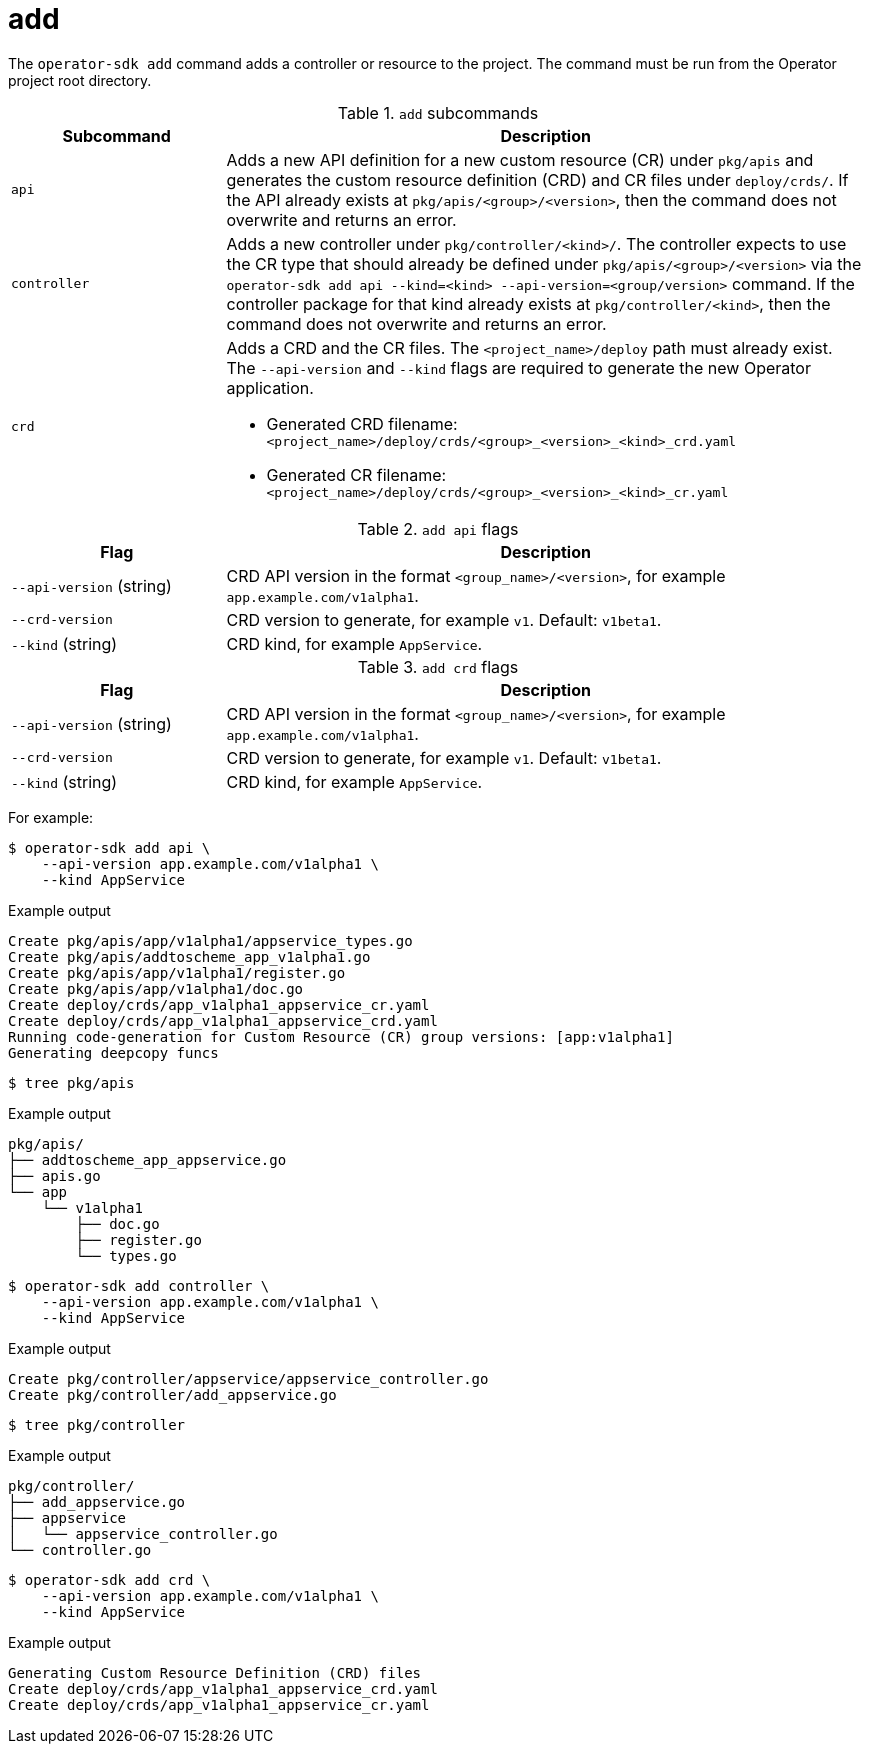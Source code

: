 // Module included in the following assemblies:
//
// * operators/operator_sdk/osdk-cli-reference.adoc

[id="osdk-cli-reference-add_{context}"]
= add

The `operator-sdk add` command adds a controller or resource to the project. The command must be run from the Operator project root directory.

.`add` subcommands
[options="header",cols="1,3"]
|===
|Subcommand |Description

|`api`
|Adds a new API definition for a new custom resource (CR) under `pkg/apis` and generates the custom resource definition (CRD) and CR files under `deploy/crds/`. If the API already exists at `pkg/apis/<group>/<version>`, then the command does not overwrite and returns an error.

|`controller`
|Adds a new controller under `pkg/controller/<kind>/`. The controller expects to use the CR type that should already be defined under `pkg/apis/<group>/<version>` via the `operator-sdk add api --kind=<kind> --api-version=<group/version>` command. If the controller package for that kind already exists at `pkg/controller/<kind>`, then the command does not overwrite and returns an error.

|`crd`
a|Adds a CRD and the CR files. The `<project_name>/deploy` path must already exist. The `--api-version` and `--kind` flags are required to generate the new Operator application.

* Generated CRD filename: `<project_name>/deploy/crds/<group>_<version>_<kind>_crd.yaml`
* Generated CR filename: `<project_name>/deploy/crds/<group>_<version>_<kind>_cr.yaml`
|===

.`add api` flags
[options="header",cols="1,3"]
|===
|Flag |Description

|`--api-version` (string)
|CRD API version in the format `<group_name>/<version>`, for example `app.example.com/v1alpha1`.

|`--crd-version`
|CRD version to generate, for example `v1`. Default: `v1beta1`.

|`--kind` (string)
|CRD kind, for example `AppService`.
|===

.`add crd` flags
[options="header",cols="1,3"]
|===
|Flag |Description

|`--api-version` (string)
|CRD API version in the format `<group_name>/<version>`, for example `app.example.com/v1alpha1`.

|`--crd-version`
|CRD version to generate, for example `v1`. Default: `v1beta1`.

|`--kind` (string)
|CRD kind, for example `AppService`.
|===

For example:

[source,terminal]
----
$ operator-sdk add api \
    --api-version app.example.com/v1alpha1 \
    --kind AppService
----

.Example output
[source,terminal]
----
Create pkg/apis/app/v1alpha1/appservice_types.go
Create pkg/apis/addtoscheme_app_v1alpha1.go
Create pkg/apis/app/v1alpha1/register.go
Create pkg/apis/app/v1alpha1/doc.go
Create deploy/crds/app_v1alpha1_appservice_cr.yaml
Create deploy/crds/app_v1alpha1_appservice_crd.yaml
Running code-generation for Custom Resource (CR) group versions: [app:v1alpha1]
Generating deepcopy funcs
----

[source,terminal]
----
$ tree pkg/apis
----

.Example output
[source,terminal]
----
pkg/apis/
├── addtoscheme_app_appservice.go
├── apis.go
└── app
    └── v1alpha1
        ├── doc.go
        ├── register.go
        └── types.go
----

[source,terminal]
----
$ operator-sdk add controller \
    --api-version app.example.com/v1alpha1 \
    --kind AppService
----

.Example output
[source,terminal]
----
Create pkg/controller/appservice/appservice_controller.go
Create pkg/controller/add_appservice.go
----

[source,terminal]
----
$ tree pkg/controller
----

.Example output
[source,terminal]
----
pkg/controller/
├── add_appservice.go
├── appservice
│   └── appservice_controller.go
└── controller.go
----

[source,terminal]
----
$ operator-sdk add crd \
    --api-version app.example.com/v1alpha1 \
    --kind AppService
----

.Example output
[source,terminal]
----
Generating Custom Resource Definition (CRD) files
Create deploy/crds/app_v1alpha1_appservice_crd.yaml
Create deploy/crds/app_v1alpha1_appservice_cr.yaml
----
